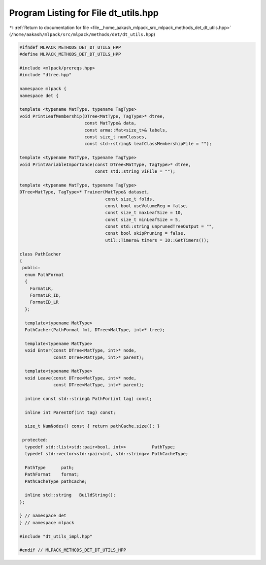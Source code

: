 
.. _program_listing_file__home_aakash_mlpack_src_mlpack_methods_det_dt_utils.hpp:

Program Listing for File dt_utils.hpp
=====================================

|exhale_lsh| :ref:`Return to documentation for file <file__home_aakash_mlpack_src_mlpack_methods_det_dt_utils.hpp>` (``/home/aakash/mlpack/src/mlpack/methods/det/dt_utils.hpp``)

.. |exhale_lsh| unicode:: U+021B0 .. UPWARDS ARROW WITH TIP LEFTWARDS

.. code-block:: cpp

   
   #ifndef MLPACK_METHODS_DET_DT_UTILS_HPP
   #define MLPACK_METHODS_DET_DT_UTILS_HPP
   
   #include <mlpack/prereqs.hpp>
   #include "dtree.hpp"
   
   namespace mlpack {
   namespace det {
   
   template <typename MatType, typename TagType>
   void PrintLeafMembership(DTree<MatType, TagType>* dtree,
                            const MatType& data,
                            const arma::Mat<size_t>& labels,
                            const size_t numClasses,
                            const std::string& leafClassMembershipFile = "");
   
   template <typename MatType, typename TagType>
   void PrintVariableImportance(const DTree<MatType, TagType>* dtree,
                                const std::string viFile = "");
   
   template <typename MatType, typename TagType>
   DTree<MatType, TagType>* Trainer(MatType& dataset,
                                    const size_t folds,
                                    const bool useVolumeReg = false,
                                    const size_t maxLeafSize = 10,
                                    const size_t minLeafSize = 5,
                                    const std::string unprunedTreeOutput = "",
                                    const bool skipPruning = false,
                                    util::Timers& timers = IO::GetTimers());
   
   class PathCacher
   {
    public:
     enum PathFormat
     {
       FormatLR,
       FormatLR_ID,
       FormatID_LR
     };
   
     template<typename MatType>
     PathCacher(PathFormat fmt, DTree<MatType, int>* tree);
   
     template<typename MatType>
     void Enter(const DTree<MatType, int>* node,
                const DTree<MatType, int>* parent);
   
     template<typename MatType>
     void Leave(const DTree<MatType, int>* node,
                const DTree<MatType, int>* parent);
   
     inline const std::string& PathFor(int tag) const;
   
     inline int ParentOf(int tag) const;
   
     size_t NumNodes() const { return pathCache.size(); }
   
    protected:
     typedef std::list<std::pair<bool, int>>          PathType;
     typedef std::vector<std::pair<int, std::string>> PathCacheType;
   
     PathType      path;
     PathFormat    format;
     PathCacheType pathCache;
   
     inline std::string   BuildString();
   };
   
   } // namespace det
   } // namespace mlpack
   
   #include "dt_utils_impl.hpp"
   
   #endif // MLPACK_METHODS_DET_DT_UTILS_HPP

